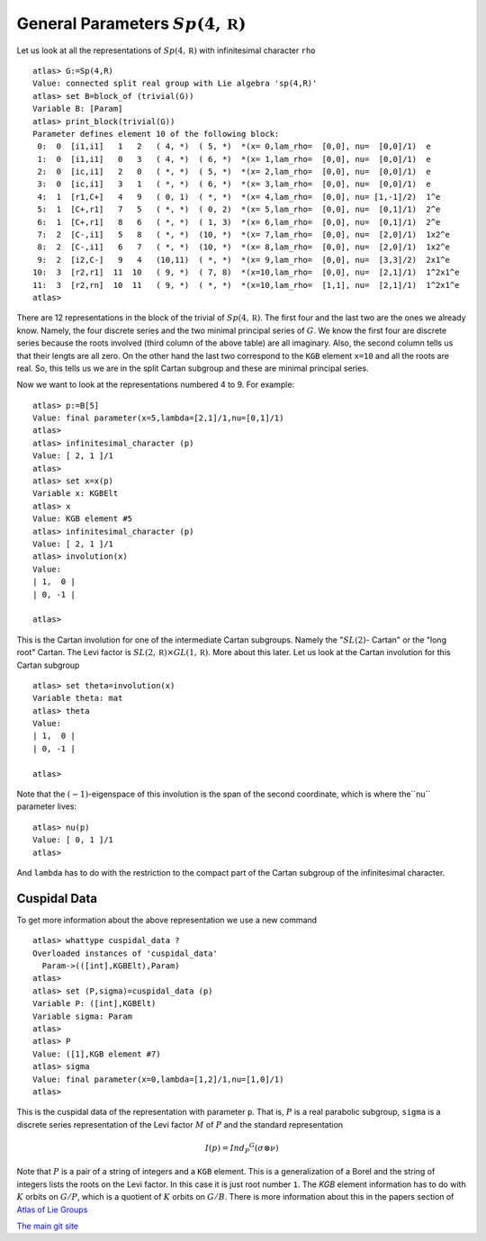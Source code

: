 General Parameters :math:`Sp(4,\mathbb R )`
============================================

Let us look at all the representations of :math:`Sp(4,\mathbb R )`
with infinitesimal character ``rho`` ::

   atlas> G:=Sp(4,R)
   Value: connected split real group with Lie algebra 'sp(4,R)'
   atlas> set B=block_of (trivial(G))
   Variable B: [Param]
   atlas> print_block(trivial(G))
   Parameter defines element 10 of the following block:
    0:  0  [i1,i1]   1   2   ( 4, *)  ( 5, *)  *(x= 0,lam_rho=  [0,0], nu=  [0,0]/1)  e
    1:  0  [i1,i1]   0   3   ( 4, *)  ( 6, *)  *(x= 1,lam_rho=  [0,0], nu=  [0,0]/1)  e
    2:  0  [ic,i1]   2   0   ( *, *)  ( 5, *)  *(x= 2,lam_rho=  [0,0], nu=  [0,0]/1)  e
    3:  0  [ic,i1]   3   1   ( *, *)  ( 6, *)  *(x= 3,lam_rho=  [0,0], nu=  [0,0]/1)  e
    4:  1  [r1,C+]   4   9   ( 0, 1)  ( *, *)  *(x= 4,lam_rho=  [0,0], nu= [1,-1]/2)  1^e
    5:  1  [C+,r1]   7   5   ( *, *)  ( 0, 2)  *(x= 5,lam_rho=  [0,0], nu=  [0,1]/1)  2^e
    6:  1  [C+,r1]   8   6   ( *, *)  ( 1, 3)  *(x= 6,lam_rho=  [0,0], nu=  [0,1]/1)  2^e
    7:  2  [C-,i1]   5   8   ( *, *)  (10, *)  *(x= 7,lam_rho=  [0,0], nu=  [2,0]/1)  1x2^e
    8:  2  [C-,i1]   6   7   ( *, *)  (10, *)  *(x= 8,lam_rho=  [0,0], nu=  [2,0]/1)  1x2^e
    9:  2  [i2,C-]   9   4   (10,11)  ( *, *)  *(x= 9,lam_rho=  [0,0], nu=  [3,3]/2)  2x1^e
   10:  3  [r2,r1]  11  10   ( 9, *)  ( 7, 8)  *(x=10,lam_rho=  [0,0], nu=  [2,1]/1)  1^2x1^e
   11:  3  [r2,rn]  10  11   ( 9, *)  ( *, *)  *(x=10,lam_rho=  [1,1], nu=  [2,1]/1)  1^2x1^e
   atlas>

There are 12 representations in the block of the trivial of
:math:`Sp(4,\mathbb R)`. The first four and the last two are the ones
we already know. Namely, the four discrete series and the two minimal
principal series of :math:`G`. We know the first four are discrete
series because the roots involved (third column of the above table) are all
imaginary. Also, the second column tells us that their lengts are all
zero. On the other hand the last two correspond to the ``KGB`` element
``x=10`` and all the roots are real. So, this tells us we are in the
split Cartan subgroup and these are minimal principal series.

Now we want to look at the representations numbered 4 to 9. For example::

   atlas> p:=B[5]
   Value: final parameter(x=5,lambda=[2,1]/1,nu=[0,1]/1)
   atlas>
   atlas> infinitesimal_character (p)
   Value: [ 2, 1 ]/1
   atlas>   
   atlas> set x=x(p)
   Variable x: KGBElt
   atlas> x
   Value: KGB element #5
   atlas> infinitesimal_character (p)
   Value: [ 2, 1 ]/1
   atlas> involution(x)
   Value: 
   | 1,  0 |
   | 0, -1 |
   
   atlas> 

This is the Cartan involution for one of the intermediate Cartan
subgroups. Namely the ":math:`SL(2)`- Cartan" or the "long root"
Cartan. The Levi factor is :math:`SL(2,\mathbb R )\times GL(1,\mathbb R )`. More about this later. Let us look at the Cartan involution for this Cartan subgroup ::

   atlas> set theta=involution(x)
   Variable theta: mat 
   atlas> theta
   Value: 
   | 1,  0 |
   | 0, -1 |

   atlas>

Note that the :math:`(-1)`-eigenspace of this involution is the span
of the second coordinate, which is where the``nu`` parameter lives::

   atlas> nu(p)
   Value: [ 0, 1 ]/1
   atlas> 

And ``lambda`` has to do with the restriction to the compact part of the Cartan subgroup of the infinitesimal character. 

Cuspidal Data
---------------

To get more information about the above representation we use a new command ::

   atlas> whattype cuspidal_data ?
   Overloaded instances of 'cuspidal_data'
     Param->(([int],KGBElt),Param)
   atlas>
   atlas> set (P,sigma)=cuspidal_data (p)
   Variable P: ([int],KGBElt)
   Variable sigma: Param
   atlas>
   atlas> P
   Value: ([1],KGB element #7)
   atlas> sigma
   Value: final parameter(x=0,lambda=[1,2]/1,nu=[1,0]/1)
   atlas> 

This is the cuspidal data of the representation with parameter
``p``. That is, :math:`P` is a real parabolic subgroup, ``sigma`` is a
discrete series representation of the Levi factor :math:`M` of
:math:`P` and the standard representation

.. math:: I(p)=Ind_P ^G (\sigma \otimes \nu)

Note that :math:`P` is a pair of a string of integers and a ``KGB``
element. This is a generalization of a Borel and the string of
integers lists the roots on the Levi factor. In this case it is just
root number ``1``.  The `KGB` element information has to do with
:math:`K` orbits on :math:`G/P`, which is a quotient of :math:`K`
orbits on :math:`G/B`. There is more information about this in the
papers section of `Atlas of Lie Groups <http://www.liegroups.org>`_ 

`The main git site <https://git-scm.com/documentation>`_